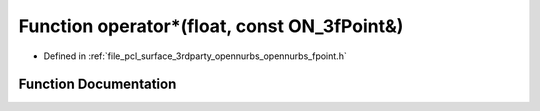 .. _exhale_function_opennurbs__fpoint_8h_1a4bee89286691097285d5304295b0c0a7:

Function operator\*(float, const ON_3fPoint&)
=============================================

- Defined in :ref:`file_pcl_surface_3rdparty_opennurbs_opennurbs_fpoint.h`


Function Documentation
----------------------


.. doxygenfunction:: operator*(float, const ON_3fPoint&)
